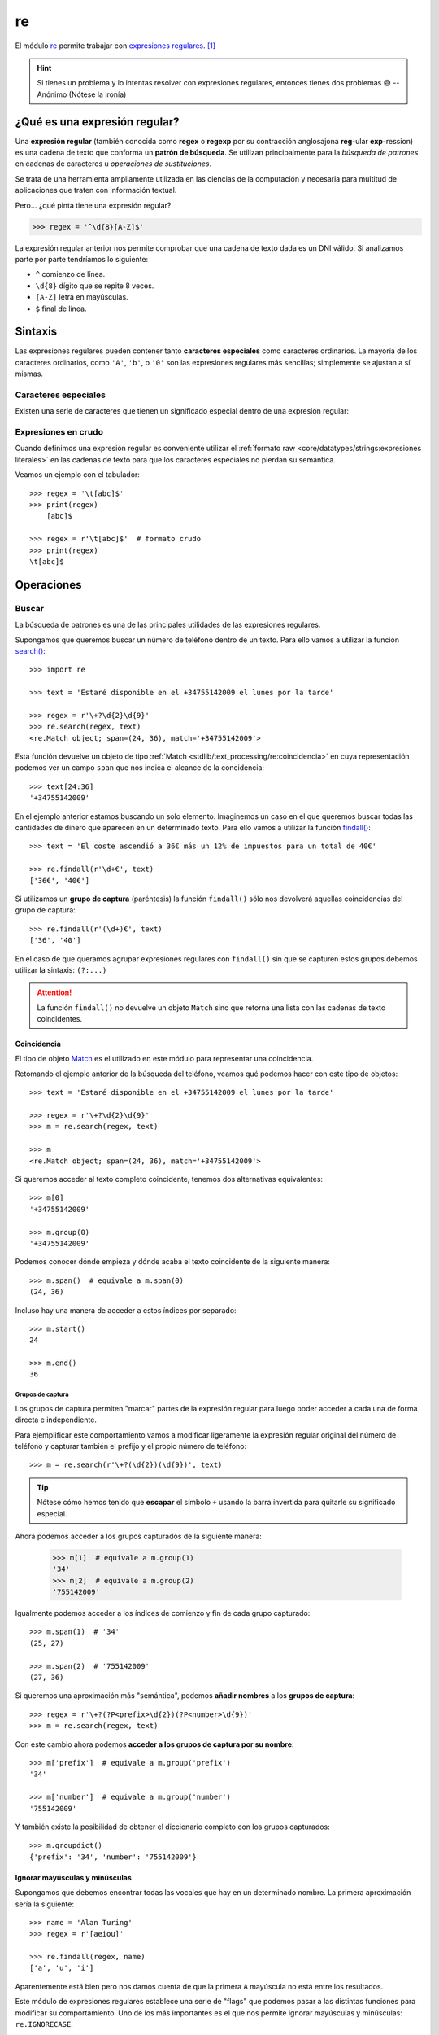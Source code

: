 ###
re
###

.. image:: img/alice-butenko-zstWUZFj77w-unsplash.jpg

El módulo `re`_ permite trabajar con `expresiones regulares`_. [#regex-unsplash]_

.. hint::
    Si tienes un problema y lo intentas resolver con expresiones regulares, entonces tienes dos problemas 😅 -- Anónimo (Nótese la ironía)

******************************
¿Qué es una expresión regular?
******************************

Una **expresión regular** (también conocida como **regex** o **regexp** por su contracción anglosajona **reg**-ular **exp**-ression) es una cadena de texto que conforma un **patrón de búsqueda**. Se utilizan principalmente para la *búsqueda de patrones* en cadenas de caracteres u *operaciones de sustituciones*.

Se trata de una herramienta ampliamente utilizada en las ciencias de la computación y necesaria para multitud de aplicaciones que traten con información textual.

Pero... ¿qué pinta tiene una expresión regular?

.. code-block::
    
    >>> regex = '^\d{8}[A-Z]$'

La expresión regular anterior nos permite comprobar que una cadena de texto dada es un DNI válido. Si analizamos parte por parte tendríamos lo siguiente:

- ``^`` comienzo de línea.
- ``\d{8}`` dígito que se repite 8 veces.
- ``[A-Z]`` letra en mayúsculas.
- ``$`` final de línea.

********
Sintaxis
********

Las expresiones regulares pueden contener tanto **caracteres especiales** como caracteres ordinarios. La mayoría de los caracteres ordinarios, como ``'A'``, ``'b'``, o ``'0'`` son las expresiones regulares más sencillas; simplemente se ajustan a sí mismas.

Caracteres especiales
=====================

Existen una serie de caracteres que tienen un significado especial dentro de una expresión regular:

.. csv-table::
    :file: tables/regex-chars.csv
    :widths: 10, 50
    :header-rows: 1
    :class: longtable

Expresiones en crudo
====================

Cuando definimos una expresión regular es conveniente utilizar el :ref:`formato raw <core/datatypes/strings:expresiones literales>` en las cadenas de texto para que los caracteres especiales no pierdan su semántica.

Veamos un ejemplo con el tabulador::

    >>> regex = '\t[abc]$'
    >>> print(regex)
    	[abc]$

    >>> regex = r'\t[abc]$'  # formato crudo
    >>> print(regex)
    \t[abc]$

***********
Operaciones
***********

Buscar
======

La búsqueda de patrones es una de las principales utilidades de las expresiones regulares.

Supongamos que queremos buscar un número de teléfono dentro de un texto. Para ello vamos a utilizar la función `search()`_::

    >>> import re

    >>> text = 'Estaré disponible en el +34755142009 el lunes por la tarde'

    >>> regex = r'\+?\d{2}\d{9}'
    >>> re.search(regex, text)
    <re.Match object; span=(24, 36), match='+34755142009'>

Esta función devuelve un objeto de tipo :ref:`Match <stdlib/text_processing/re:coincidencia>` en cuya representación podemos ver un campo ``span`` que nos indica el alcance de la concidencia::

    >>> text[24:36]
    '+34755142009'

En el ejemplo anterior estamos buscando un solo elemento. Imaginemos un caso en el que queremos buscar todas las cantidades de dinero que aparecen en un determinado texto. Para ello vamos a utilizar la función `findall()`_::

    >>> text = 'El coste ascendió a 36€ más un 12% de impuestos para un total de 40€'

    >>> re.findall(r'\d+€', text)
    ['36€', '40€']

Si utilizamos un **grupo de captura** (paréntesis) la función ``findall()`` sólo nos devolverá aquellas coincidencias del grupo de captura::

    >>> re.findall(r'(\d+)€', text)
    ['36', '40']

En el caso de que queramos agrupar expresiones regulares con ``findall()`` sin que se capturen estos grupos debemos utilizar la sintaxis: ``(?:...)``


.. attention::
    La función ``findall()`` no devuelve un objeto ``Match`` sino que retorna una lista con las cadenas de texto coincidentes.

Coincidencia
------------

El tipo de objeto `Match`_ es el utilizado en este módulo para representar una coincidencia.

Retomando el ejemplo anterior de la búsqueda del teléfono, veamos qué podemos hacer con este tipo de objetos::

    >>> text = 'Estaré disponible en el +34755142009 el lunes por la tarde'

    >>> regex = r'\+?\d{2}\d{9}'
    >>> m = re.search(regex, text)

    >>> m
    <re.Match object; span=(24, 36), match='+34755142009'>

Si queremos acceder al texto completo coincidente, tenemos dos alternativas equivalentes::

    >>> m[0]
    '+34755142009'

    >>> m.group(0)
    '+34755142009'

Podemos conocer dónde empieza y dónde acaba el texto coincidente de la siguiente manera::

    >>> m.span()  # equivale a m.span(0)
    (24, 36)

Incluso hay una manera de acceder a estos índices por separado::

    >>> m.start()
    24

    >>> m.end()
    36

Grupos de captura
^^^^^^^^^^^^^^^^^

Los grupos de captura permiten "marcar" partes de la expresión regular para luego poder acceder a cada una de forma directa e independiente.

Para ejemplificar este comportamiento vamos a modificar ligeramente la expresión regular original del número de teléfono y capturar también el prefijo y el propio número de teléfono::

    >>> m = re.search(r'\+?(\d{2})(\d{9})', text) 

.. tip::
    Nótese cómo hemos tenido que **escapar** el símbolo ``+`` usando la barra invertida para quitarle su significado especial.

Ahora podemos acceder a los grupos capturados de la siguiente manera:

    >>> m[1]  # equivale a m.group(1)
    '34'
    >>> m[2]  # equivale a m.group(2)
    '755142009'

Igualmente podemos acceder a los índices de comienzo y fin de cada grupo capturado::

    >>> m.span(1)  # '34'
    (25, 27)

    >>> m.span(2)  # '755142009'
    (27, 36)

Si queremos una aproximación más "semántica", podemos **añadir nombres** a los **grupos de captura**::

>>> regex = r'\+?(?P<prefix>\d{2})(?P<number>\d{9})'
>>> m = re.search(regex, text)

Con este cambio ahora podemos **acceder a los grupos de captura por su nombre**::

    >>> m['prefix']  # equivale a m.group('prefix')
    '34'

    >>> m['number']  # equivale a m.group('number')
    '755142009'

Y también existe la posibilidad de obtener el diccionario completo con los grupos capturados::

    >>> m.groupdict()
    {'prefix': '34', 'number': '755142009'}

Ignorar mayúsculas y minúsculas
-------------------------------

Supongamos que debemos encontrar todas las vocales que hay en un determinado nombre. La primera aproximación sería la siguiente::

    >>> name = 'Alan Turing'
    >>> regex = r'[aeiou]'

    >>> re.findall(regex, name)
    ['a', 'u', 'i']

Aparentemente está bien pero nos damos cuenta de que la primera ``A`` mayúscula no está entre los resultados.

Este módulo de expresiones regulares establece una serie de "flags" que podemos pasar a las distintas funciones para modificar su comportamiento. Uno de los más importantes es el que nos permite ignorar mayúsculas y minúsculas: ``re.IGNORECASE``.

Veamos su aplicación con el ejemplo anterior::

    >>> re.findall(regex, name, re.IGNORECASE)
    ['A', 'a', 'u', 'i']

Podemos "abreviar" esta constante de la siguiente manera::

    >>> re.findall(regex, name, re.I)
    ['A', 'a', 'u', 'i']

Separar
=======

Otras de las operaciones más usadas con expresiones regulares es la separación o división de una cadena de texto mediante un separador.

En su momento vimos el uso de la función :ref:`split() <core/datastructures/lists:dividir una cadena de texto en lista>` para cadenas de texto, pero era muy limitada al especificar patrones avanzados.  Veamos el uso de la función ``re.split()`` dentro de este módulo de expresiones regulares.

Un ejemplo muy sencillo sería **separar la parte entera de la parte decimal** en un determinado número flotante::

    >>> regex = r'[.,]'

    >>> re.split(regex, '3.14')
    ['3', '14']

    >>> re.split(regex, '3,14')
    ['3', '14']

Vemos que la función devuelve una lista con los distintos elementos separados.

.. caution::
    Aunque parezca muy sencillo, este ejemplo no se puede resolver de manera "directa" usando la función ``split()`` de cadenas de texto.

Python también nos da la posibilidad de "capturar" el separador. Siguiendo el ejemplo anterior:

.. code-block::
    :emphasize-lines: 1

    >>> regex = r'([.,])'  # paréntesis: añadimos grupo de captura

    >>> re.split(regex, '3.14')
    ['3', '.', '14']

    >>> re.split(regex, '3,14')
    ['3', ',', '14']


Reemplazar
==========

Este módulo de expresions regulares también nos ofrece la posibilidad de reemplazar ocurrencias dentro de un texto.

A vueltas con el ejemplo del nombre de una persona, supongamos que recibimos la información en formato ``<nombre> <apellidos>`` y que la necesitamos en formato ``<apellidos>, <nombre>``. Veamos cómo resolver este problema con la operación de reemplazar::

    >>> name = 'Alan Turing'

    >>> regex = r'(\w+) +(\w+)'

    >>> repl = r'\2, \1'

    >>> re.sub(regex, repl, name)
    'Turing, Alan'

Hemos utilizado la función ``re.sub()`` que recibe 3 parámetros:

1. La expresión regular a localizar.
2. La expresión de reemplazo.
3. La cadena de texto sobre la que trabajar.

Dado que hemos utilizado *grupos de captura* podemos hacer referencia a ellos a través de sus índices mediante ``\1``, ``\2`` y así sucesivamente.

Al igual que veíamos previamente, existe la posibilidad de nombrar los grupos de captura, y así facilitar la escritura de las expresiones de reemplazo::

    >>> name = 'Alan Turing'

    >>> regex = r'(?P<name>\w+) +(?P<surname>\w+)'

    >>> repl = r'\g<surname>, \g<name>'

    >>> re.sub(regex, repl, name)
    'Turing, Alan'

Esta función admite un uso más avanzado ya que podemos **pasar una función** en vez de una cadena de texto de reemplazo, lo que nos abre un mayor rango de posibilidades.

Siguiendo con el caso anterior, supongamos que queremos hacer la misma transformación pero convirtiendo el apellido a mayúsculas, y asegurarnos de que el nombre queda como título::

    >>> name = 'Alan Turing'

    >>> regex = r'(\w+) +(\w+)'

    >>> re.sub(regex, lambda m: f'{m[2].upper()}, {m[1].title()}', name)
    'TURING, Alan'

.. seealso::
    Existe una función ``re.subn()`` que devuelve una tupla con la nueva cadena de texto reemplazada y el número de sustituciones realizadas.

Casar
=====

Si lo que estamos buscando es ver si una determinada cadena de texto "casa" (coincide) con un patrón de expresión regular, podemos hacer uso de la función ``re.fullmatch()``.

Veamos un ejemplo en el que comprobamos si un texto dado es un DNI válido::

    >>> regex = r'\d{8}[A-Z]'

    >>> text = '54632178Y'

    >>> re.fullmatch(regex, text)  # devuelve un objeto Match
    <re.Match object; span=(0, 9), match='54632178Y'>

Si el patrón no casa la función devuelve ``None``::

    >>> text = '87896532$'

    >>> re.fullmatch(regex, text)  # devuelve None

    >>> re.fullmatch(regex, text) is None
    True

Todo esto lo podemos poner dentro una sentencia condicional haciendo uso además del :ref:`operador morsa <core/controlflow/conditionals:operador morsa>` para aprovechar la variable creada::

    >>> def check_id_card(text: str) -> None:
    ...     REGEX = r'\d{8}[A-Z]'
    ...     if m := re.fullmatch(REGEX, text):
    ...         print(f'{text} es un DNI válido')
    ...         print(m.span())
    ...     else:
    ...         print(f'{text} no es un DNI válido')
    ...
    
    >>> check_id_card('54632178Y')
    54632178Y es un DNI válido
    (0, 9)
    
    >>> check_id_card('87896532$')
    87896532$ no es un DNI válido

Hay una **variante más "flexible"** para casar que es ``re.match()`` y comprueba la existencia del patrón **sólo desde el comienzo de la cadena**. *Es decir, que si el final de la cadena no coincide sigue casando*.

Continuando con el caso anterior de comprobación de los DNI, podemos ver que añadir caracteres al final del documento de identidad no modifica el comportamiento de ``re.match()``::

    >>> regex = r'\d{8}[A-Z]'
    >>> text = '54632178Y###'

    >>> re.match(regex, text)
    <re.Match object; span=(0, 9), match='54632178Y'>

Sin embargo no sucede lo mismo si añadimos caracteres al principio y al final de la cadena::

    >>> regex = r'\d{8}[A-Z]'
    >>> text = '&&&54632178Y###'

    >>> re.match(regex, text) is None  # No casa!
    True

En cualquier caso podemos hacer que ``re.match()`` se comporte como ``re.fullmatch()`` si especificamos los **indicadores de comienzo y final de línea** en el patrón:

.. code-block::
    :emphasize-lines: 1

    >>> regex = r'^\d{8}[A-Z]$'
    >>> text = '54632178Y'

    >>> re.match(regex, text)
    <re.Match object; span=(0, 9), match='54632178Y'>

.. tip::
    Tanto ``re.fullmatch()`` como ``re.match()`` devuelven un objeto de tipo :ref:`Match <stdlib/text_processing/re:coincidencia>` con lo que podemos hacer uso de todos sus métodos y atributos.

Compilar
========

Si vamos a utilizar una expresión regular una única vez entonces no debemos preocuparnos por cuestiones de rendimiento. Pero si repetimos su aplicación, sería más recomendable `compilar`_ la expresión regular a un patrón para mejorar el rendimiento:

.. code-block::
    :emphasize-lines: 3

    >>> regex = r'\d+'

    >>> pat = re.compile(regex)

    >>> type(pat)
    re.Pattern

    >>> re.search(pat, '1:abc;10:def;100;ghi')
    <re.Match object; span=(0, 1), match='1'>

Aclaraciones sobre corchetes
============================

Los corchetes ``[]`` en una expresión regular tienen varios matices:

Los símbolos incluidos pierden su significado especial:
    .. code-block::

        >>> re.match(r'[.]', 'A')  # No casa!
        
        >>> re.match(r'[.]', '.')
        <re.Match object; span=(0, 1), match='.'>

El guión medio hay que escaparlo en situaciones donde no represente un rango:
    .. code-block::
        :emphasize-lines: 7

        >>> re.match(r'[-\d\s]', '-')  # No hay que escapar
        <re.Match object; span=(0, 1), match='-'>

        >>> re.match(r'[\d\s-]', '-')  # No hay que escapar
        <re.Match object; span=(0, 1), match='-'>

        >>> re.match(r'[\d\-\s]', '-') # Hay que escapar!
        <re.Match object; span=(0, 1), match='-'>


----

.. rubric:: EJERCICIOS DE REPASO

1. Escriba un programa en Python que encuentre todas las palabras que comiencen por vocal en un texto dado.

.. only:: html

    | Plantilla: :download:`vowel_words.py <files/templates/vowel_words.py>`
    | Comprobación: ``pytest -xq`` :download:`test_vowel_words.py <files/test_vowel_words.py>`

2. Escriba un programa en Python que indique si una URL dada es válida o no.

.. only:: html

    | Plantilla: :download:`valid_url.py <files/templates/valid_url.py>`
    | Comprobación: ``pytest -xq`` :download:`test_valid_url.py <files/test_valid_url.py>`

3. Escriba un programa en Python que indique si un determinado número es o no un :ref:`flotante válido en Python <core/datatypes/numbers:flotantes>`.

.. only:: html

    | Plantilla: :download:`valid_float.py <files/templates/valid_float.py>`
    | Comprobación: ``pytest -xq`` :download:`test_valid_float.py <files/test_valid_float.py>`

4. Escriba un programa en Python que determine si un email dado tiene el formato correcto.

.. only:: html

    | Plantilla: :download:`valid_email.py <files/templates/valid_email.py>`
    | Comprobación: ``pytest -xq`` :download:`test_valid_email.py <files/test_valid_email.py>`

5. Escriba un programa en Python que obtenga el resultado de una operación entre números enteros positivos. Las operación puede ser suma, resta, multiplicación o división, y puede haber espacios (o no) entre los operandos y el operador.

.. only:: html

    | Plantilla: :download:`calc_from_str.py <files/templates/calc_from_str.py>`
    | Comprobación: ``pytest -xq`` :download:`test_calc_from_str.py <files/test_calc_from_str.py>`



.. --------------- Footnotes ---------------

.. [#regex-unsplash] Foto original de portada por `Alice Butenko`_ en Unsplash.

.. --------------- Hyperlinks ---------------

.. _Alice Butenko: https://unsplash.com/@alivka?utm_source=unsplash&utm_medium=referral&utm_content=creditCopyText
.. _re: https://docs.python.org/es/3/library/re.html
.. _expresiones regulares: https://es.wikipedia.org/wiki/Expresi%C3%B3n_regular
.. _findall(): https://docs.python.org/es/3/library/re.html#re.findall
.. _search(): https://docs.python.org/es/3/library/re.html#re.search
.. _Match: https://docs.python.org/es/3/library/re.html#match-objects
.. _compilar: https://docs.python.org/3/library/re.html#re.compile
